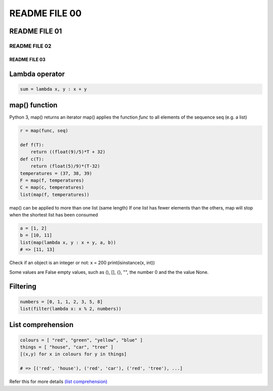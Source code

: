 ***************
README FILE 00
***************

README FILE 01
***************

README FILE 02
###############

README FILE 03
==============

Lambda operator
****************

.. code-block:: python

    sum = lambda x, y : x + y

..

map() function
***************
Python 3, map() returns an iterator
map() applies the function `func` to all elements of the sequence seq (e.g. a list)

.. code-block:: python

    r = map(func, seq)

    def f(T):
        return ((float(9)/5)*T + 32)
    def c(T):
        return (float(5)/9)*(T-32)
    temperatures = (37, 38, 39)
    F = map(f, temperatures)
    C = map(c, temperatures)
    list(map(f, temperatures))
..

map() can be applied to more than one list (same length)
If one list has fewer elements than the others, map will stop when the shortest list has been consumed

.. code-block:: python

    a = [1, 2]
    b = [10, 11]
    list(map(lambda x, y : x + y, a, b))
    # => [11, 13]

..

Check if an object is an integer or not:
x = 200
print(isinstance(x, int))

Some values are False
empty values, such as (), [], {}, "", the number 0 and the the value None.

Filtering
**********

.. code-block:: python

    numbers = [0, 1, 1, 2, 3, 5, 8]
    list(filter(lambda x: x % 2, numbers))

..

List comprehension
*******************

.. code-block:: python

    colours = [ "red", "green", "yellow", "blue" ]
    things = [ "house", "car", "tree" ]
    [(x,y) for x in colours for y in things]

    # => [('red', 'house'), ('red', 'car'), ('red', 'tree'), ...]

..

Refer this for more details `(list comprehension) <https://www.python-course.eu/python3_list_comprehension.php>`__
